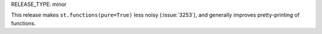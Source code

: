 RELEASE_TYPE: minor

This release makes ``st.functions(pure=True)`` less noisy (:issue:`3253`),
and generally improves pretty-printing of functions.
